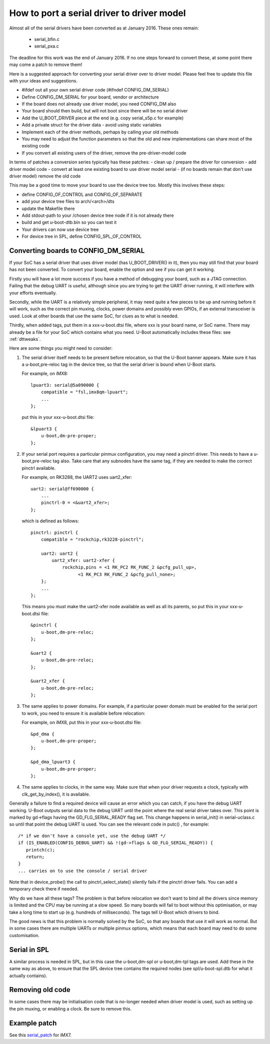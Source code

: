 .. SPDX-License-Identifier: GPL-2.0+

How to port a serial driver to driver model
===========================================

Almost all of the serial drivers have been converted as at January 2016. These
ones remain:

   * serial_bfin.c
   * serial_pxa.c

The deadline for this work was the end of January 2016. If no one steps
forward to convert these, at some point there may come a patch to remove them!

Here is a suggested approach for converting your serial driver over to driver
model. Please feel free to update this file with your ideas and suggestions.

- #ifdef out all your own serial driver code (#ifndef CONFIG_DM_SERIAL)
- Define CONFIG_DM_SERIAL for your board, vendor or architecture
- If the board does not already use driver model, you need CONFIG_DM also
- Your board should then build, but will not boot since there will be no serial
  driver
- Add the U_BOOT_DRIVER piece at the end (e.g. copy serial_s5p.c for example)
- Add a private struct for the driver data - avoid using static variables
- Implement each of the driver methods, perhaps by calling your old methods
- You may need to adjust the function parameters so that the old and new
  implementations can share most of the existing code
- If you convert all existing users of the driver, remove the pre-driver-model
  code

In terms of patches a conversion series typically has these patches:
- clean up / prepare the driver for conversion
- add driver model code
- convert at least one existing board to use driver model serial
- (if no boards remain that don't use driver model) remove the old code

This may be a good time to move your board to use the device tree too. Mostly
this involves these steps:

- define CONFIG_OF_CONTROL and CONFIG_OF_SEPARATE
- add your device tree files to arch/<arch>/dts
- update the Makefile there
- Add stdout-path to your /chosen device tree node if it is not already there
- build and get u-boot-dtb.bin so you can test it
- Your drivers can now use device tree
- For device tree in SPL, define CONFIG_SPL_OF_CONTROL


Converting boards to CONFIG_DM_SERIAL
-------------------------------------

If your SoC has a serial driver that uses driver model (has U_BOOT_DRIVER() in
it), then you may still find that your board has not been converted. To convert
your board, enable the option and see if you can get it working.

Firstly you will have a lot more success if you have a method of debugging your
board, such as a JTAG connection. Failing that the debug UART is useful,
although since you are trying to get the UART driver running, it will interfere
with your efforts eventually.

Secondly, while the UART is a relatively simple peripheral, it may need quite a
few pieces to be up and running before it will work, such as the correct pin
muxing, clocks, power domains and possibly even GPIOs, if an external
transceiver is used. Look at other boards that use the same SoC, for clues as to
what is needed.

Thirdly, when added tags, put them in a xxx-u-boot.dtsi file, where xxx is your
board name, or SoC name. There may already be a file for your SoC which contains
what you need. U-Boot automatically includes these files: see :ref:`dttweaks`.

Here are some things you might need to consider:

1. The serial driver itself needs to be present before relocation, so that the
   U-Boot banner appears. Make sure it has a u-boot,pre-reloc tag in the device
   tree, so that the serial driver is bound when U-Boot starts.

   For example, on iMX8::

       lpuart3: serial@5a090000 {
           compatible = "fsl,imx8qm-lpuart";
           ...
       };

   put this in your xxx-u-boot.dtsi file::

       &lpuart3 {
           u-boot,dm-pre-proper;
       };

2. If your serial port requires a particular pinmux configuration, you may need
   a pinctrl driver. This needs to have a u-boot,pre-reloc tag also. Take care
   that any subnodes have the same tag, if they are needed to make the correct
   pinctrl available.

   For example, on RK3288, the UART2 uses uart2_xfer::

       uart2: serial@ff690000 {
           ...
           pinctrl-0 = <&uart2_xfer>;
       };

   which is defined as follows::

       pinctrl: pinctrl {
           compatible = "rockchip,rk3228-pinctrl";

           uart2: uart2 {
               uart2_xfer: uart2-xfer {
                   rockchip,pins = <1 RK_PC2 RK_FUNC_2 &pcfg_pull_up>,
                         <1 RK_PC3 RK_FUNC_2 &pcfg_pull_none>;
           };
           ...
       };

   This means you must make the uart2-xfer node available as well as all its
   parents, so put this in your xxx-u-boot.dtsi file::

       &pinctrl {
           u-boot,dm-pre-reloc;
       };

       &uart2 {
           u-boot,dm-pre-reloc;
       };

       &uart2_xfer {
           u-boot,dm-pre-reloc;
       };

3. The same applies to power domains. For example, if a particular power domain
   must be enabled for the serial port to work, you need to ensure it is
   available before relocation:

   For example, on iMX8, put this in your xxx-u-boot.dtsi file::

       &pd_dma {
           u-boot,dm-pre-proper;
       };

       &pd_dma_lpuart3 {
           u-boot,dm-pre-proper;
       };

4. The same applies to clocks, in the same way. Make sure that when your driver
   requests a clock, typically with clk_get_by_index(), it is available.


Generally a failure to find a required device will cause an error which you can
catch, if you have the debug UART working. U-Boot outputs serial data to the
debug UART until the point where the real serial driver takes over. This point
is marked by gd->flags having the GD_FLG_SERIAL_READY flag set. This change
happens in serial_init() in serial-uclass.c so until that point the debug UART
is used. You can see the relevant code in putc()
, for example::

   /* if we don't have a console yet, use the debug UART */
   if (IS_ENABLED(CONFIG_DEBUG_UART) && !(gd->flags & GD_FLG_SERIAL_READY)) {
      printch(c);
      return;
   }
   ... carries on to use the console / serial driver

Note that in device_probe() the call to pinctrl_select_state() silently fails
if the pinctrl driver fails. You can add a temporary check there if needed.

Why do we have all these tags? The problem is that before relocation we don't
want to bind all the drivers since memory is limited and the CPU may be running
at a slow speed. So many boards will fail to boot without this optimisation, or
may take a long time to start up (e.g. hundreds of milliseconds). The tags tell
U-Boot which drivers to bind.

The good news is that this problem is normally solved by the SoC, so that any
boards that use it will work as normal. But in some cases there are multiple
UARTs or multiple pinmux options, which means that each board may need to do
some customisation.

Serial in SPL
-------------

A similar process is needed in SPL, but in this case the u-boot,dm-spl or
u-boot,dm-tpl tags are used. Add these in the same way as above, to ensure that
the SPL device tree contains the required nodes (see spl/u-boot-spl.dtb for
what it actually contains).

Removing old code
-----------------

In some cases there may be initialisation code that is no-longer needed when
driver model is used, such as setting up the pin muxing, or enabling a clock.
Be sure to remove this.

Example patch
-------------

See this serial_patch_ for iMX7.

.. _serial_patch: https://patchwork.ozlabs.org/project/uboot/patch/20220314232406.1945308-1-festevam@gmail.com/
